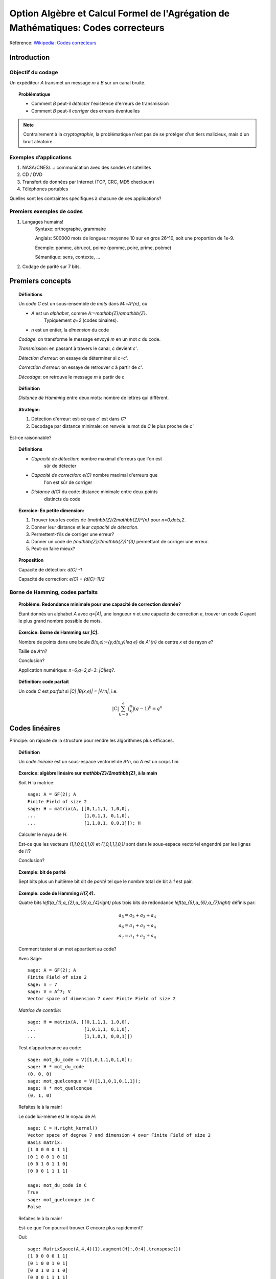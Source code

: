.. -*- coding: utf-8 -*-
.. _agregation.codes_correcteurs:

===================================================================================
Option Algèbre et Calcul Formel de l'Agrégation de Mathématiques: Codes correcteurs
===================================================================================

.. MODULEAUTHOR:: `Nicolas M. Thiéry <http://Nicolas.Thiery.name/>`_ <Nicolas.Thiery at u-psud.fr>

Référence: `Wikipedia: Codes correcteurs <http://fr.wikipedia.org/wiki/Code_correcteur>`_


************
Introduction
************

Objectif du codage
==================

Un expéditeur `A` transmet un message `m` à `B` sur un canal bruité.

.. TOPIC:: Problématique

    - Comment `B` peut-il *détecter* l'existence d'erreurs de transmission

    - Comment `B` peut-il *corriger* des erreurs éventuelles

.. NOTE::

    Contrairement à la *cryptographie*, la problématique n'est pas de
    se protéger d'un tiers malicieux, mais d'un bruit aléatoire.

Exemples d’applications
=======================

#. NASA/CNES/...: communication avec des sondes et satellites

#. CD / DVD

#. Transfert de données par Internet (TCP, CRC, MD5 checksum)

#. Téléphones portables

Quelles sont les contraintes spécifiques à chacune de ces applications?

Premiers exemples de codes
==========================

#. Langages humains!
    Syntaxe: orthographe, grammaire

    Anglais: 500000 mots de longueur moyenne 10 sur en gros
    26^10, soit une proportion de 1e-9.

    Exemple: pomme, abrucot, poime (pomme, poire, prime, poème)

    Sémantique: sens, contexte, ...

#. Codage de parité sur 7 bits.

*****************
Premiers concepts
*****************

.. TOPIC:: Définitions

    Un *code* `C` est un sous-ensemble de *mots* dans `M:=A^{n}`, où

    - `A` est un *alphabet*, comme `A:=\mathbb{Z}/q\mathbb{Z}`.
       Typiquement `q=2` (codes binaires).

    - `n` est un entier, la *dimension* du code

    *Codage*: on transforme le message envoyé `m` en un mot `c` du code.

    *Transmission*: en passant à travers le canal, `c` devient `c'`.

    *Détection d'erreur*: on essaye de déterminer si `c=c'`.

    *Correction d'erreur*: on essaye de retrouver `c` à partir de `c'`.

    *Décodage*: on retrouve le message `m` à partir de `c`

.. TOPIC:: Définition

    *Distance de Hamming* entre deux mots: nombre de lettres qui diffèrent.

.. TOPIC:: Stratégie:

    #.  Détection d'erreur: est-ce que `c'` est dans `C`?

    #.  Décodage par distance minimale: on renvoie le mot de `C` le plus proche de `c'`

Est-ce raisonnable?

.. TODO:: donner les défs précises

.. TOPIC:: Définitions

    - *Capacité de détection*: nombre maximal d'erreurs que l'on est
       sûr de détecter

    - *Capacité de correction*: `e(C)` nombre maximal d'erreurs que
       l'on est sûr de corriger

    - *Distance* `d(C)` du code: distance minimale entre deux points
       distincts du code


.. TOPIC:: Exercice: En petite dimension:

    #. Trouver tous les codes de `(\mathbb{Z}/2\mathbb{Z})^{n}` pour
       `n=0,\dots,2`.

    #. Donner leur distance et leur *capacité de détection*.

    #. Permettent-t’ils de corriger une erreur?

    #. Donner un code de `(\mathbb{Z}/2\mathbb{Z})^{3}` permettant
       de corriger une erreur.

    #. Peut-on faire mieux?


.. TOPIC:: Proposition

    Capacité de détection: `d(C) -1`

    .. TODO:: partie entière

    Capacité de correction: `e(C) = (d(C)-1)/2`

Borne de Hamming, codes parfaits
================================

.. TOPIC:: Problème: Redondance minimale pour une capacité de correction donnée?

    Étant donnés un alphabet `A` avec `q=|A|`, une longueur `n` et une
    capacité de correction `e`, trouver un code `C` ayant le plus
    grand nombre possible de mots.

.. TOPIC:: Exercice: Borne de Hamming sur `|C|`.

    Nombre de points dans une boule `B(x,e):=\{y,d(x,y)\leq e\}` de
    `A^{n}` de centre `x` et de rayon `e`?

    Taille de `A^n`?

    Conclusion?

    Application numérique: `n=6,q=2,d=3`: `|C|\leq?`.

.. TOPIC:: Définition: code parfait

    Un code `C` est *parfait* si `|C| |B(x,e)| = |A^n|`, i.e.

    .. math:: |C| \sum_{k=0}^e \binom n k (q-1)^k = q^n

.. Codage? Décodage?

***************
Codes linéaires
***************

Principe: on rajoute de la structure pour rendre les algorithmes plus
efficaces.

.. TOPIC:: Définition

    Un *code linéaire* est un sous-espace vectoriel de `A^n`, où `A`
    est un corps fini.

.. TOPIC:: Exercice: algèbre linéaire sur `\mathbb{Z}/2\mathbb{Z}`, à la main

    Soit `H` la matrice::

        sage: A = GF(2); A
        Finite Field of size 2
        sage: H = matrix(A, [[0,1,1,1, 1,0,0],
        ...                  [1,0,1,1, 0,1,0],
        ...                  [1,1,0,1, 0,0,1]]); H

    Calculer le noyau de `H`.

    Est-ce que les vecteurs `(1,1,0,0,1,1,0)` et `(1,0,1,1,1,0,1)`
    sont dans le sous-espace vectoriel engendré par les lignes de `H`?

    Conclusion?

.. TOPIC:: Exemple: bit de parité

    Sept bits plus un huitième bit dit de *parité* tel que le nombre
    total de bit à `1` est pair.

.. TOPIC:: Exemple: code de Hamming `H(7,4)`.

    Quatre bits `\left(a_{1},a_{2},a_{3},a_{4}\right)` plus trois
    bits de redondance `\left(a_{5},a_{6},a_{7}\right)` définis
    par:

    .. math::

        a_{5}  =  a_{2}+a_{3}+a_{4}\\
        a_{6}  =  a_{1}+a_{3}+a_{4}\\
        a_{7}  =  a_{1}+a_{2}+a_{4}

    Comment tester si un mot appartient au code?


    Avec Sage::

        sage: A = GF(2); A
        Finite Field of size 2
        sage: n = 7
        sage: V = A^7; V
        Vector space of dimension 7 over Finite Field of size 2

    *Matrice de contrôle*::

        sage: H = matrix(A, [[0,1,1,1, 1,0,0],
        ...                  [1,0,1,1, 0,1,0],
        ...                  [1,1,0,1, 0,0,1]])

    Test d’appartenance au code::

        sage: mot_du_code = V([1,0,1,1,0,1,0]);
        sage: H * mot_du_code
        (0, 0, 0)
        sage: mot_quelconque = V([1,1,0,1,0,1,1]);
        sage: H * mot_quelconque
        (0, 1, 0)

    Refaites le à la main!

    Le code lui-même est le noyau de `H`::

        sage: C = H.right_kernel()
        Vector space of degree 7 and dimension 4 over Finite Field of size 2
        Basis matrix:
        [1 0 0 0 0 1 1]
        [0 1 0 0 1 0 1]
        [0 0 1 0 1 1 0]
        [0 0 0 1 1 1 1]

        sage: mot_du_code in C
        True
        sage: mot_quelconque in C
        False

    Refaites le à la main!

    Est-ce que l'on pourrait trouver `C` encore plus rapidement?

    Oui::

        sage: MatrixSpace(A,4,4)(1).augment(H[:,0:4].transpose())
        [1 0 0 0 0 1 1]
        [0 1 0 0 1 0 1]
        [0 0 1 0 1 1 0]
        [0 0 0 1 1 1 1]

    Combien y-a-t’il de mots dans le code de Hamming `H(4,3)`?

    Calculer la distance de ce code (indice: se ramener en zéro!)

    Quelle est sa capacité de detection? de correction? Est-il parfait?

    Correction::

        sage: sage: C.cardinality()
        16
        sage: def poids(c): return len([i for i in c if i])
        sage: poids(V([0,1,0,0,0,0,0]))
        1
        sage: poids(V([1,0,1,1,0,1,0]))
        4
        sage: min(poids(m) for m in C if m)
        3

    Comment coder un mot?

    *Matrice génératrice*::

        sage: G = C.matrix(); G
        [1 0 0 0 0 1 1]
        [0 1 0 0 1 0 1]
        [0 0 1 0 1 1 0]
        [0 0 0 1 1 1 1]

        sage: M = A^4
        sage: m = M([1,0,1,0])
        sage: c = m * G; c
        (1, 0, 1, 0, 1, 0, 1)


Décodage par syndrome
=====================

    Partir du mot zéro, le coder, et faire alternativement une erreur
    sur chacun des bits. Noter le résultat après multiplication par la
    matrice de contrôle.

    Prendre un mot à 4 bits de votre choix, le coder, faire une erreur
    sur un des 7 bits, corriger et décoder. Vérifier le résultat.

    Que se passe-t’il s’il y a deux erreurs?

***************
Codes cycliques
***************

Principe: encore plus de structure pour être encore plus efficace.


Donnons une structure d'*anneau quotient* à `A^n` en l'identifiant
avec `A[X]/(X^n-1)`.

.. TOPIC:: Définition

    Un code est *cyclique* s'il est stable par rotation des mots

.. TOPIC:: Remarque

    Dans `A[X]/(X^n-1)`, décalage = multiplication par `x`.

    Code cyclique = idéal dans `A[X]/(X^n-1)`.

Soit `g` un diviseur de `X^n-1`, et `h` tel que `gh=X^n-1`.

Code: idéal engendré par `g`

Codage: `m\mapsto mg`

Détection d'erreur: `c*h=0`

Décodage: «division par `g`»

.. TOPIC:: Codes BCH

    On peut construire des codes cycliques de capacité de correction
    déterminée à l'avance. Pour en savoir plus, voir `Wikipedia, Codes
    BCH <http://en.wikipedia.org/wiki/BCH_code>`_

***************************************
Codage par interpolation (Reed-Solomon)
***************************************

.. TOPIC:: Exercice (secret partagé)

    Un vieux pirate est sur son lit de mort. Dans sa jeunesse il a
    enfoui un Fabuleux Trésor dans la lagune de l'Ile de la Tortue,
    quelque part à l'est du Grand Cocotier. Il a réuni ses dix
    lieutenants préférés pour leur transmettre l'information secrète
    indispensable: la distance entre le Grand Cocotier et le
    Trésor. Connaissant bien ses lieutenants, et dans un étonnant
    dernier sursaut de justice, il ne voudrait pas qu'une conjuration
    de quelques uns d'entre eux assassines les autres pour empocher
    seuls le trésor. En tenant cependant compte de la mortalité
    habituelle du milieu, il souhaite donner une information secrète à
    chacun de ses lieutenants pour que huit quelconques d'entre eux
    puissent retrouver ensemble le trésor, mais pas moins. Comment
    peut-il s'y prendre?

Application au codage?

.. CIRC, ...

**********************
TP: Codage et décodage
**********************

Un petit tour de magie::

    sage: %hide
    sage: @interact
    sage: def magie(step=slider([1..5])):
    ...     return matrix(4,4,[i for i in srange(0,32) if i.digits(base=2,padto=6)[5-step]])

Lire le texte `Codes Correcteurs d'Erreurs, Agreg 2005 <http://nicolas.thiery.name/Enseignement/Agregation/Textes/527-CodesCorrecteursShannon.pdf>`_ qui
explique comment rendre le tour de magie immune à un mensonge.

Mettre au point des démonstrations sur ordinateur pour illustrer des
développements sur le codage. On pourra par exemple implanter le tour
de prestidigitation, ou faire du codage, décodage, calcul de distance,
tests de perfection, pour des codes:

#. décrits par un ensemble de mots

#. linéaires

#. cycliques

#. par interpolation
